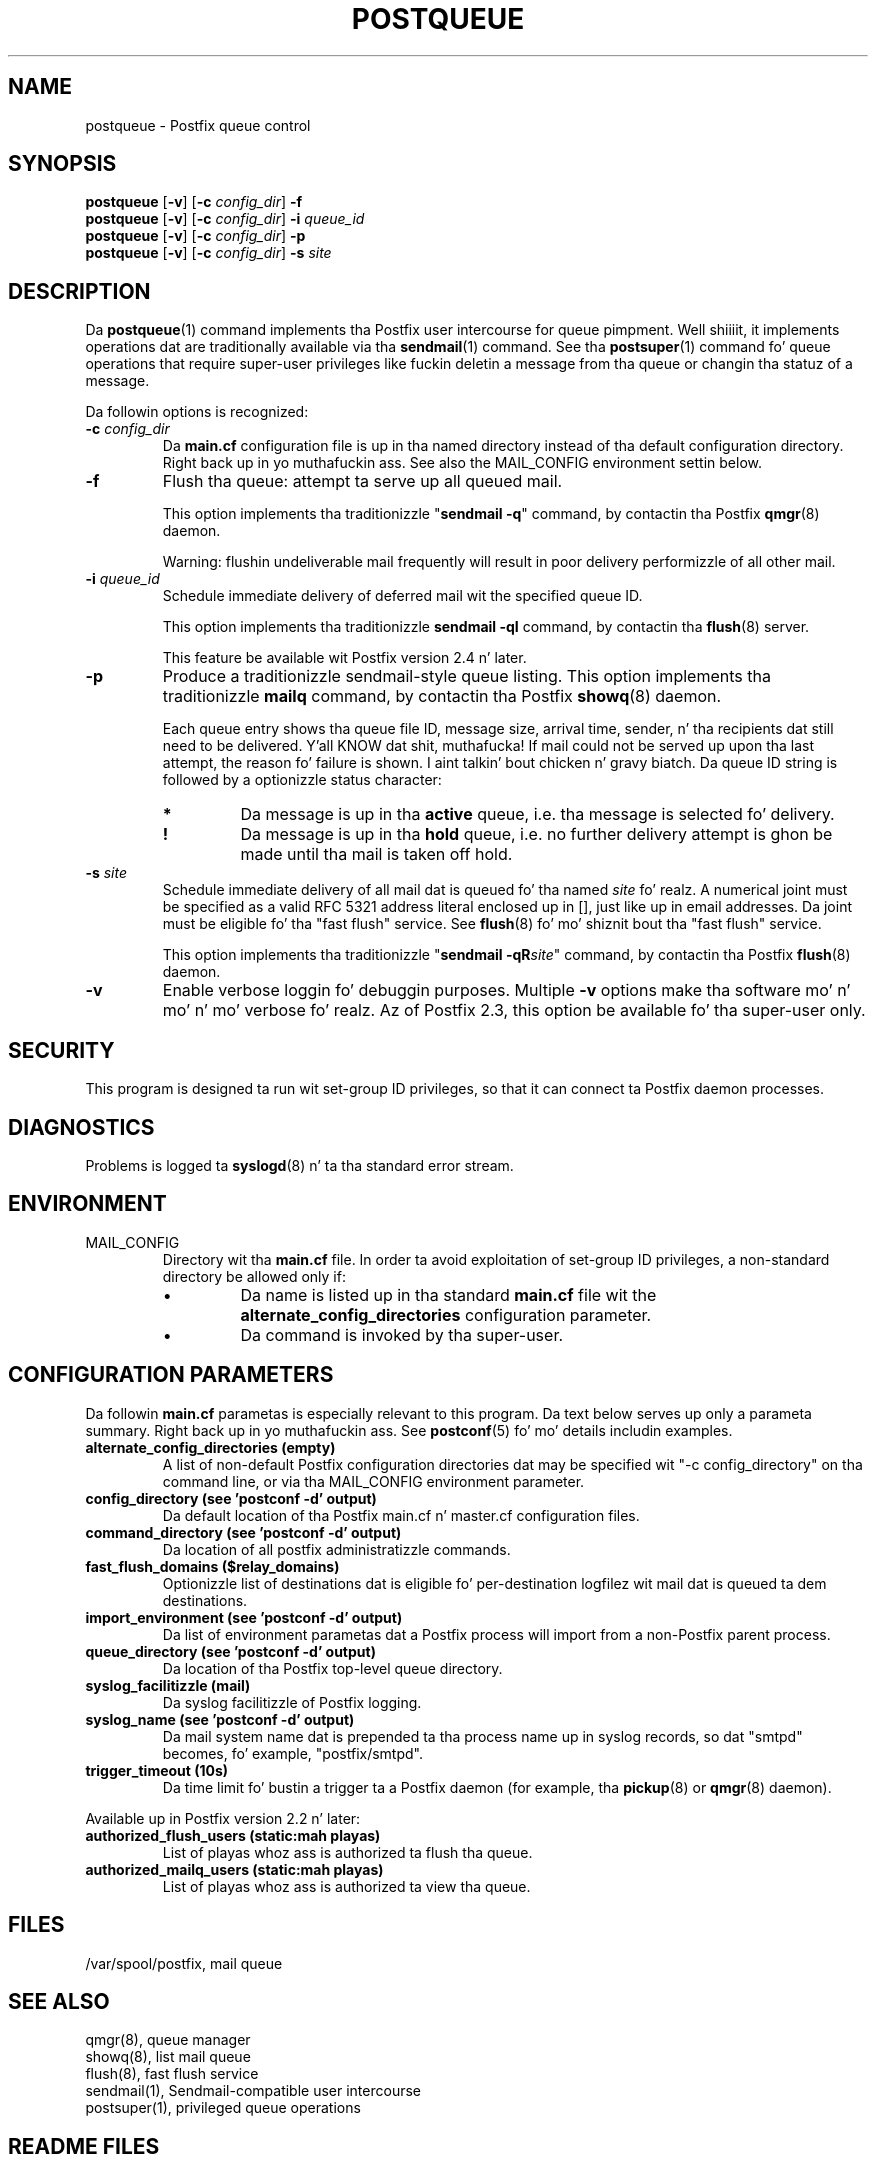 .TH POSTQUEUE 1 
.ad
.fi
.SH NAME
postqueue
\-
Postfix queue control
.SH "SYNOPSIS"
.na
.nf
\fBpostqueue\fR [\fB-v\fR] [\fB-c \fIconfig_dir\fR] \fB-f\fR
.br
\fBpostqueue\fR [\fB-v\fR] [\fB-c \fIconfig_dir\fR] \fB-i \fIqueue_id\fR
.br
\fBpostqueue\fR [\fB-v\fR] [\fB-c \fIconfig_dir\fR] \fB-p\fR
.br
\fBpostqueue\fR [\fB-v\fR] [\fB-c \fIconfig_dir\fR] \fB-s \fIsite\fR
.SH DESCRIPTION
.ad
.fi
Da \fBpostqueue\fR(1) command implements tha Postfix user intercourse
for queue pimpment. Well shiiiit, it implements operations dat are
traditionally available via tha \fBsendmail\fR(1) command.
See tha \fBpostsuper\fR(1) command fo' queue operations
that require super-user privileges like fuckin deletin a message
from tha queue or changin tha statuz of a message.

Da followin options is recognized:
.IP "\fB-c \fIconfig_dir\fR"
Da \fBmain.cf\fR configuration file is up in tha named directory
instead of tha default configuration directory. Right back up in yo muthafuckin ass. See also the
MAIL_CONFIG environment settin below.
.IP \fB-f\fR
Flush tha queue: attempt ta serve up all queued mail.

This option implements tha traditionizzle "\fBsendmail -q\fR" command,
by contactin tha Postfix \fBqmgr\fR(8) daemon.

Warning: flushin undeliverable mail frequently will result in
poor delivery performizzle of all other mail.
.IP "\fB-i \fIqueue_id\fR"
Schedule immediate delivery of deferred mail wit the
specified queue ID.

This option implements tha traditionizzle \fBsendmail -qI\fR
command, by contactin tha \fBflush\fR(8) server.

This feature be available wit Postfix version 2.4 n' later.
.IP \fB-p\fR
Produce a traditionizzle sendmail-style queue listing.
This option implements tha traditionizzle \fBmailq\fR command,
by contactin tha Postfix \fBshowq\fR(8) daemon.

Each queue entry shows tha queue file ID, message
size, arrival time, sender, n' tha recipients dat still need to
be delivered. Y'all KNOW dat shit, muthafucka!  If mail could not be served up upon tha last attempt,
the reason fo' failure is shown. I aint talkin' bout chicken n' gravy biatch. Da queue ID string
is followed by a optionizzle status character:
.RS
.IP \fB*\fR
Da message is up in tha \fBactive\fR queue, i.e. tha message is
selected fo' delivery.
.IP \fB!\fR
Da message is up in tha \fBhold\fR queue, i.e. no further delivery
attempt is ghon be made until tha mail is taken off hold.
.RE
.IP "\fB-s \fIsite\fR"
Schedule immediate delivery of all mail dat is queued fo' tha named
\fIsite\fR fo' realz. A numerical joint must be specified as a valid RFC 5321
address literal enclosed up in [], just like up in email addresses.
Da joint must be eligible fo' tha "fast flush" service.
See \fBflush\fR(8) fo' mo' shiznit bout tha "fast flush"
service.

This option implements tha traditionizzle "\fBsendmail -qR\fIsite\fR"
command, by contactin tha Postfix \fBflush\fR(8) daemon.
.IP \fB-v\fR
Enable verbose loggin fo' debuggin purposes. Multiple \fB-v\fR
options make tha software mo' n' mo' n' mo' verbose fo' realz. Az of Postfix 2.3,
this option be available fo' tha super-user only.
.SH "SECURITY"
.na
.nf
.ad
.fi
This program is designed ta run wit set-group ID privileges, so
that it can connect ta Postfix daemon processes.
.SH DIAGNOSTICS
.ad
.fi
Problems is logged ta \fBsyslogd\fR(8) n' ta tha standard error
stream.
.SH "ENVIRONMENT"
.na
.nf
.ad
.fi
.IP MAIL_CONFIG
Directory wit tha \fBmain.cf\fR file. In order ta avoid exploitation
of set-group ID privileges, a non-standard directory be allowed only
if:
.RS
.IP \(bu
Da name is listed up in tha standard \fBmain.cf\fR file wit the
\fBalternate_config_directories\fR configuration parameter.
.IP \(bu
Da command is invoked by tha super-user.
.RE
.SH "CONFIGURATION PARAMETERS"
.na
.nf
.ad
.fi
Da followin \fBmain.cf\fR parametas is especially relevant to
this program.
Da text below serves up only a parameta summary. Right back up in yo muthafuckin ass. See
\fBpostconf\fR(5) fo' mo' details includin examples.
.IP "\fBalternate_config_directories (empty)\fR"
A list of non-default Postfix configuration directories dat may
be specified wit "-c config_directory" on tha command line, or
via tha MAIL_CONFIG environment parameter.
.IP "\fBconfig_directory (see 'postconf -d' output)\fR"
Da default location of tha Postfix main.cf n' master.cf
configuration files.
.IP "\fBcommand_directory (see 'postconf -d' output)\fR"
Da location of all postfix administratizzle commands.
.IP "\fBfast_flush_domains ($relay_domains)\fR"
Optionizzle list of destinations dat is eligible fo' per-destination
logfilez wit mail dat is queued ta dem destinations.
.IP "\fBimport_environment (see 'postconf -d' output)\fR"
Da list of environment parametas dat a Postfix process will
import from a non-Postfix parent process.
.IP "\fBqueue_directory (see 'postconf -d' output)\fR"
Da location of tha Postfix top-level queue directory.
.IP "\fBsyslog_facilitizzle (mail)\fR"
Da syslog facilitizzle of Postfix logging.
.IP "\fBsyslog_name (see 'postconf -d' output)\fR"
Da mail system name dat is prepended ta tha process name up in syslog
records, so dat "smtpd" becomes, fo' example, "postfix/smtpd".
.IP "\fBtrigger_timeout (10s)\fR"
Da time limit fo' bustin  a trigger ta a Postfix daemon (for
example, tha \fBpickup\fR(8) or \fBqmgr\fR(8) daemon).
.PP
Available up in Postfix version 2.2 n' later:
.IP "\fBauthorized_flush_users (static:mah playas)\fR"
List of playas whoz ass is authorized ta flush tha queue.
.IP "\fBauthorized_mailq_users (static:mah playas)\fR"
List of playas whoz ass is authorized ta view tha queue.
.SH "FILES"
.na
.nf
/var/spool/postfix, mail queue
.SH "SEE ALSO"
.na
.nf
qmgr(8), queue manager
showq(8), list mail queue
flush(8), fast flush service
sendmail(1), Sendmail-compatible user intercourse
postsuper(1), privileged queue operations
.SH "README FILES"
.na
.nf
.ad
.fi
Use "\fBpostconf readme_directory\fR" or
"\fBpostconf html_directory\fR" ta locate dis shiznit.
.na
.nf
ETRN_README, Postfix ETRN howto
.SH "LICENSE"
.na
.nf
.ad
.fi
Da Secure Maila license must be distributed wit dis software.
.SH "HISTORY"
.na
.nf
.ad
.fi
Da postqueue command was introduced wit Postfix version 1.1.
.SH "AUTHOR(S)"
.na
.nf
Wietse Venema
IBM T.J. Watson Research
P.O. Box 704
Yorktown Heights, NY 10598, USA
